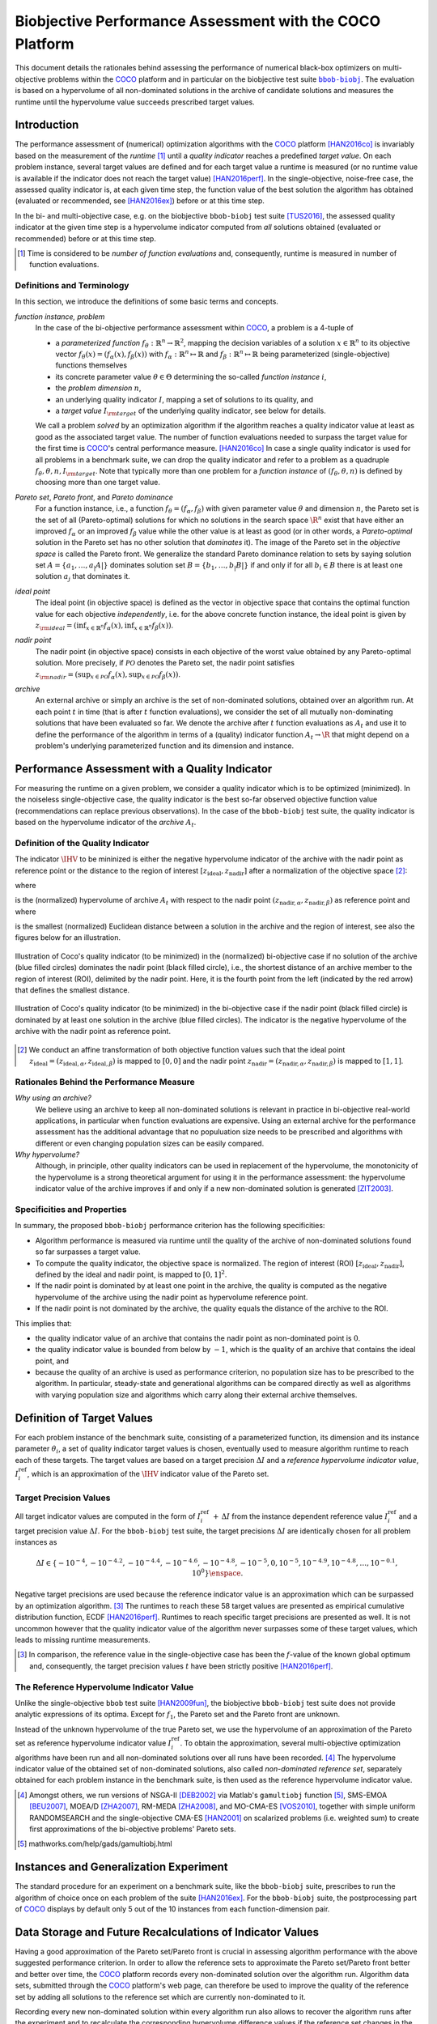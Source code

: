 .. title:: Biobjective Performance Assessment with the COCO Platform

#########################################################
Biobjective Performance Assessment with the COCO Platform
#########################################################

.. |DIM| replace:: :math:`n`

.. the next two lines are necessary in LaTeX. They will be automatically 
  replaced to put away the \chapter level as ??? and let the "current" level
  becomes \section. 

.. .. Contents:

.. .. toctree::
   :maxdepth: 2

.. CHAPTERTITLE
.. CHAPTERUNDERLINE

.. raw:: html

   See: <I>ArXiv e-prints</I>,
   <A HREF="http://arxiv.org/abs/1605.xxxxx">arXiv:1605.xxxxx</A>, 2016.


.. raw:: latex

  % \tableofcontents TOC is automatic with sphinx and moved behind abstract by swap...py
  \begin{abstract}

.. WHEN CHANGING THIS CHANGE ALSO the abstract in conf.py ACCORDINGLY (though it seems the latter is not used)

This document details the rationales behind assessing the performance of
numerical black-box optimizers on multi-objective problems within the COCO_
platform and in particular on the biobjective test suite |bbob-biobj|_. 
The evaluation is based on a hypervolume of all non-dominated solutions in the
archive of candidate solutions and measures the runtime until the
hypervolume value succeeds prescribed target values. 

.. raw:: latex

  \end{abstract}
  \newpage


.. |bbob-biobj| replace:: ``bbob-biobj``
.. _bbob-biobj: http://numbbo.github.io/coco-doc/bbob-biobj/functions
.. |coco_problem_t| replace:: ``coco_problem_t``
.. _coco_problem_t: http://numbbo.github.io/coco-doc/C/coco_8h.html#a408ba01b98c78bf5be3df36562d99478
.. _COCO: https://github.com/numbbo/coco
.. |Iref| replace:: :math:`I_\mathrm{ref}`


Introduction
=============

The performance assessment of (numerical) optimization algorithms with the COCO_
platform [HAN2016co]_ is invariably based on the
measurement of the *runtime* [#]_ until a *quality indicator* reaches a predefined
*target value*. 
On each problem instance, several target values are defined and for each
target value a runtime is measured (or no runtime value is available if the
indicator does not reach the target value) [HAN2016perf]_. 
In the single-objective, noise-free case, the assessed quality indicator is, at 
each given time step, the function value of the best solution the algorithm has
obtained (evaluated or recommended, see [HAN2016ex]_) before or at this time
step. 

In the bi- and multi-objective case, e.g. on the biobjective ``bbob-biobj`` 
test suite [TUS2016]_, the assessed quality
indicator at the given time step is a hypervolume indicator computed from
*all* solutions obtained (evaluated or recommended) before or at this time
step. 

.. [#] Time is considered to be *number of function evaluations* and, 
  consequently, runtime is measured in number of function evaluations.

Definitions and Terminology
---------------------------

In this section, we introduce the definitions of some basic terms and concepts.

*function instance, problem*
 In the case of the bi-objective performance assessment within COCO_, a problem is a 4-tuple of
 
 * a *parameterized function* :math:`f_\theta: \mathbb{R}^n \to \mathbb{R}^2`, mapping the decision variables of a solution :math:`x\in\mathbb{R}^n` to its objective vector :math:`f_\theta(x) = (f_\alpha(x),f_\beta(x))` with :math:`f_\alpha: \mathbb{R}^n \mapsto \mathbb{R}` and :math:`f_\beta: \mathbb{R}^n \mapsto \mathbb{R}` being parameterized (single-objective) functions themselves
 * its concrete parameter value :math:`\theta\in\Theta` determining the so-called
   *function instance* |i|,
 * the *problem dimension* |DIM|, 
 * an underlying quality indicator :math:`I`, mapping a set of solutions to its quality, and
 * a *target value* :math:`I_{\rm target}` of the underlying quality indicator, see below for details.
 
 We call a problem *solved* by an optimization algorithm if the algorithm
 reaches a quality indicator value at least as good as the associated target value.
 The number of function evaluations needed to surpass the target value for the first time
 is COCO_'s central performance measure. [HAN2016co]_ In case a single
 quality indicator is used for all problems in a benchmark suite, we can drop the
 quality indicator and refer to a problem as a quadruple :math:`f_\theta,\theta,n,I_{\rm target}`.
 Note that typically more than one problem for a *function instance* of
 :math:`(f_\theta,\theta,n)` is defined by choosing more than one target value.

*Pareto set*, *Pareto front*, and *Pareto dominance*
 For a function instance, i.e., a function :math:`f_\theta=(f_\alpha,f_\beta)` with
 given parameter value :math:`\theta` and dimension |DIM|, the Pareto set is the set
 of all (Pareto-optimal) solutions for which no solutions in the search space
 :math:`\R^n` exist that have either an improved :math:`f_\alpha` or an improved
 :math:`f_\beta` value while the other value is at least as good
 (or in other words, a *Pareto-optimal* solution in the Pareto set has no other solution
 that *dominates* it). The image of the Pareto set in the *objective space* is called
 the Pareto front. We generalize the standard Pareto dominance relation to sets by saying
 solution set :math:`A=\{a_1,\ldots,a_|A|\}` dominates solution set :math:`B=\{b_1,\ldots,b_|B|\}`
 if and only if for all :math:`b_i\in B` there is at least one solution :math:`a_j`
 that dominates it.
 
*ideal point*
 The ideal point (in objective space) is defined as the vector in objective space that
 contains the optimal function value for each objective *independently*, i.e. for the above
 concrete function instance, the ideal point is given by
 :math:`z_{\rm ideal}  = (\inf_{x\in \mathbb{R}^n} f_\alpha(x), \inf_{x\in \mathbb{R}^n} f_\beta(x))`.
 
*nadir point* 
 The nadir point (in objective space) consists in each objective of
 the worst value obtained by any Pareto-optimal solution. More precisely, if
 :math:`\mathcal{PO}` denotes the Pareto set, the nadir point satisfies
 :math:`z_{\rm nadir}  =  \left( \sup_{x \in \mathcal{PO}} f_\alpha(x),
 \sup_{x \in \mathcal{PO}} f_\beta(x)  \right)`.

*archive*
 An external archive or simply an archive is the set of non-dominated solutions,
 obtained over an algorithm run. At each point :math:`t` in time (that is after
 :math:`t` function evaluations), we consider the set of all
 mutually non-dominating solutions that have been evaluated so far. We 
 denote the archive after :math:`t` function evaluations as :math:`A_t`
 and use it to define the performance of the algorithm in terms of a (quality)
 indicator function :math:`A_t \rightarrow \R` that might depend on a problem's
 underlying parameterized function and its dimension and instance.

 
Performance Assessment with a Quality Indicator
================================================

For measuring the runtime on a given problem, we consider a quality indicator
which is to be optimized (minimized). 
In the noiseless single-objective case, the quality indicator is the best so-far observed objective function value (recommendations can replace previous observations). 
In the case of the ``bbob-biobj`` test suite, the quality indicator is based on the
hypervolume indicator of the *archive* :math:`A_t`.

.. |IHV| replace:: :math:`\IHV`

Definition of the Quality Indicator
------------------------------------
The indicator :math:`\IHV` to be mininized is either the negative
hypervolume indicator of the archive with the nadir
point as reference point or the distance to the region of interest
:math:`[z_{\text{ideal}}, z_{\text{nadir}}]` after a normalization of the
objective space [#]_:

.. math::
    :nowrap:
	
	\begin{equation*}
	\IHV =  \left\{ \begin{array}{ll}     
	- \text{HV}(A_t, [z_{\text{ideal}}, z_{\text{nadir}}]) & \text{if $A_t$ dominates } \{z_{\text{nadir}}\}\\
 	dist(A_t, [z_{\text{ideal}}, z_{\text{nadir}}]) & \text{otherwise} 	
	\end{array} 	\right.\enspace .
	\end{equation*}
 
where

.. math::
    :nowrap:
	
    \begin{equation*}
    \text{HV}(A_t, z_{\text{ideal}}, z_{\text{nadir}}) = \text{VOL}\left( \bigcup_{a \in A_t} \left[\frac{f_\alpha(a)-z_{\text{ideal}, \alpha}}{z_{\text{nadir}, \alpha}-z_{\text{ideal}, \alpha}}, 1\right]\times\left[\frac{f_\beta(a)-z_{\text{ideal}, \beta}}{z_{\text{nadir}, \beta}-z_{\text{ideal}, \beta}}, 1\right]\right)
	\end{equation*}
   
is the (normalized) hypervolume of archive :math:`A_t` with respect to the nadir point :math:`(z_{\text{nadir}, \alpha}, z_{\text{nadir},\beta})` as reference point and where 

.. math::
    :nowrap:
	
    \begin{equation*}
	dist(A_t, [z_{\text{ideal}}, z_{\text{nadir}}]) = \inf_{a\in A_t, z\in [z_{\text{ideal}}, z_{\text{nadir}}]} dist\left(\frac{f(a)-z_{\text{ideal}}}{z_{\text{nadir}}-z_{\text{ideal}}}, \frac{z-z_{\text{ideal}}}{z_{\text{nadir}}-z_{\text{ideal}}}\right)
	\end{equation*}
	
is the smallest (normalized) Euclidean distance between a solution in the archive and the region of interest, see also the figures below for an illustration.

.. figure:: pics/IHDoutside.*
   :align: center
   :width: 60%

   Illustration of Coco's quality indicator (to be minimized) in the
   (normalized) bi-objective case if no solution of the archive (blue filled circles)
   dominates the nadir point (black filled circle), i.e., the shortest
   distance of an archive member to the region of interest (ROI), delimited
   by the nadir point. 
   Here, it is the fourth point from the left (indicated by the red arrow) that defines
   the smallest distance.
   

.. figure:: pics/IHDinside.*
   :align: center
   :width: 60%

   Illustration of Coco's quality indicator (to be minimized) in the
   bi-objective case if the nadir point (black filled circle) is dominated by
   at least one solution in the archive (blue filled circles). The indicator is the 
   negative hypervolume of the archive with the nadir point as reference point. 
   
   
.. [#] We conduct an affine transformation of both objective function values
   such that the ideal point :math:`z_{\text{ideal}}= (z_{\text{ideal}, \alpha},
   z_{\text{ideal}, \beta})` is mapped to :math:`[0,0]` and the nadir point
   :math:`z_{\text{nadir}}= (z_{\text{nadir}, \alpha}, z_{\text{nadir}, \beta})`
   is mapped to :math:`[1,1]`.

.. Niko: it would be nice to have the line of equal distance for the point with the smallest distance in the figure. 


Rationales Behind the Performance Measure
------------------------------------------

*Why using an archive?*
 We believe using an archive to keep all non-dominated solutions is relevant in practice
 in bi-objective real-world applications, in particular when function evaluations are
 expensive. Using an external archive for the performance assessment has the additional
 advantage that no populuation size needs to be prescribed and algorithms with different
 or even changing population sizes can be easily compared.


*Why hypervolume?*
 Although, in principle, other quality indicators can be used in replacement of the
 hypervolume, the monotonicity of the hypervolume is a strong theoretical argument
 for using it in the performance assessment: the hypervolume indicator value of the
 archive improves if and only if a new non-dominated solution is generated [ZIT2003]_.


Specificities and Properties
-----------------------------

In summary, the proposed ``bbob-biobj`` performance criterion has the following
specificities:

* Algorithm performance is measured via runtime until the quality of the archive of non-dominated 
  solutions found so far surpasses a target value.

* To compute the quality indicator, the objective space is normalized.
  The region of interest (ROI) :math:`[z_{\text{ideal}}, z_{\text{nadir}}]`, 
  defined by the ideal and nadir point, is mapped to :math:`[0, 1]^2`.

* If the nadir point is dominated by at least one point in the archive, the 
  quality is computed as the negative hypervolume of the archive using
  the nadir point as hypervolume reference point.

* If the nadir point is not dominated by the archive, the quality equals the
  distance of the archive to the ROI.

This implies that:

* the quality indicator value of an archive that contains the nadir point as 
  non-dominated point is :math:`0`.

* the quality indicator value is bounded from below by :math:`-1`, which is
  the quality of an archive that contains the ideal point, and

* because the quality of an archive is used as performance criterion, no
  population size has to be prescribed to the algorithm. In particular,
  steady-state and generational algorithms can be compared directly as well
  as algorithms with varying population size and algorithms which carry along
  their external archive themselves. 


Definition of Target Values
===========================

For each problem instance of the benchmark suite, consisting of a parameterized
function, its dimension and its instance parameter :math:`\theta_i`, a set of quality
indicator target values is chosen, eventually used to measure algorithm runtime to
reach each of these targets. 
The target values are based on a target precision :math:`\Delta I` and a
*reference hypervolume indicator value*, |Irefi|, which is an approximation of the
|IHV| indicator value of the Pareto set.

Target Precision Values
-----------------------

All target indicator values are computed in the form of |Irefi| :math:`+\,\Delta
I` from the instance dependent reference value |Irefi| and a target precision
value :math:`\Delta I`. 
For the ``bbob-biobj`` test suite, the target precisions :math:`\Delta I` are 
identically chosen for all problem instances as

.. math::

  \Delta I \in \{ -10^{-4}, -10^{-4.2}, -10^{-4.4}, -10^{-4.6}, -10^{-4.8}, -10^{-5}, 0, 10^{-5}, 10^{-4.9}, 10^{-4.8}, \dots, 10^{-0.1}, 10^0 \}\enspace.

Negative target precisions are used because the reference indicator value is
an approximation which can be surpassed by an optimization algorithm. [#]_
The runtimes to reach these 58 target values are presented as
empirical cumulative distribution function, ECDF [HAN2016perf]_. Runtimes to
reach specific target precisions are presented as well. 
It is not uncommon however that the quality indicator value of the algorithm
never surpasses some of these target values, which leads to missing runtime
measurements.


.. [#] In comparison, the reference value in the single-objective case has been 
   the :math:`f`-value of the known global optimum and, consequently, the target 
   precision values |t| have been strictly positive [HAN2016perf]_. 

.. |Irefi| replace:: :math:`I_i^\mathrm{ref}`
.. |i| replace:: :math:`i`
.. |t| replace:: :math:`t`


The Reference Hypervolume Indicator Value
----------------------------------------------------

Unlike the single-objective ``bbob`` test suite [HAN2009fun]_, the
biobjective ``bbob-biobj`` test suite does not provide analytic expressions of
its optima. 
Except for :math:`f_1`, the Pareto set and the Pareto front are unknown. 

Instead of the unknown hypervolume of the true Pareto set, we use the hypervolume of an approximation of the Pareto set as reference hypervolume indicator value |Irefi|. 
To obtain the approximation, several multi-objective optimization algorithms
have been run and all non-dominated solutions over all runs have been
recorded. [#]_ 
The hypervolume indicator value of the obtained set of non-dominated
solutions, also called *non-dominated reference set*, separately obtained 
for each problem instance in the benchmark suite, is then used as the
reference hypervolume indicator value.


.. Niko: we should recognize that using the true Pareto set as reference might not
   even desirable. Why? Because it uses an infinite number of solutions, which
   is not what we can do or what we want to do in practice. 

.. Niko: The performance assessment as propoposed here is, in itself, to the most
  part **not relative** to the optimum or, more concisely, to an optimal indicator
  value. Conceptually, we should instead consider the target values as
  (i) absolute values and (ii) as variable input parameters for the 
  assessment. The choice of targets relative to the best possible
  indicator value as described here is a useful heuristic, but no necessity.
  Only the *uniform* choice of targets within the instances of a single problem
  poses a significant challenge. This challenge is not necessarily 
  solved by knowing the best possible indicator value.


.. [#] Amongst others, we run versions of NSGA-II [DEB2002]_ via Matlab's
  ``gamultiobj`` function [#]_, SMS-EMOA [BEU2007]_, MOEA/D [ZHA2007]_,
  RM-MEDA [ZHA2008]_, and MO-CMA-ES [VOS2010]_, together with simple
  uniform RANDOMSEARCH and the single-objective CMA-ES [HAN2001]_ on scalarized problems
  (i.e. weighted sum) to create first approximations of the bi-objective
  problems' Pareto sets.


.. [#] mathworks.com/help/gads/gamultiobj.html

Instances and Generalization Experiment
=======================================
The standard procedure for an experiment on a benchmark suite, like the 
``bbob-biobj`` suite, prescribes to run the algorithm of choice once on each
problem of the suite [HAN2016ex]_.
For the ``bbob-biobj`` suite, the postprocessing part of COCO_ displays by
default only 5 out of the 10 instances from each function-dimension pair.


.. Like that, users are less suspected of having tuned their algorithms to the
   remaining 5 instances (the *test set*) which can then be used to evaluate the
   generalization abilities of the benchmarked algorithms.
.. Niko: I like to be honest: our motivation to display on 5 instances is not
   the question of generalization. 


Data Storage and Future Recalculations of Indicator Values
==========================================================
Having a good approximation of the Pareto set/Pareto front is crucial in assessing
algorithm performance with the above suggested performance criterion. In order to allow
the reference sets to approximate the Pareto set/Pareto front better and better over time,
the COCO_ platform records every non-dominated solution over the algorithm run.
Algorithm data sets, submitted through the COCO_ platform's web page, can therefore
be used to improve the quality of the reference set by adding all solutions to the
reference set which are currently non-dominated to it. 

Recording every new non-dominated solution within every algorithm run also allows to
recover the algorithm runs after the experiment and to recalculate the corresponding
hypervolume difference values if the reference set changes in the future. In order
to be able to distinguish between different collections of reference sets that might
have been used during the actual benchmarking experiment and the production of the
graphical output, COCO_ writes the absolute hypervolume reference values together
with the performance data during the benchmarking experiment and displays
a version number in the plots generated that allows to retrieve the used reference
values from the github repository of COCO_ [#].

.. [#] https://github.com/numbbo/coco


Acknowledgements
================
This work was supported by the grant ANR-12-MONU-0009 (NumBBO) 
of the French National Research Agency.
   

.. ############################# References ##################################
.. raw:: html
    
    <H2>References</H2>


.. [BEU2007] N. Beume, B. Naujoks, and M. Emmerich (2007). SMS-EMOA: Multiobjective
  selection based on dominated hypervolume. *European Journal of Operational
  Research*, 181(3), pp. 1653-1669.
	
.. [DEB2002] K. Deb, A. Pratap, S. Agarwal, and T. A. M. T. Meyarivan (2002). A
  fast and elitist multiobjective genetic algorithm: NSGA-II. *IEEE Transactions
  on Evolutionary Computation*, 6(2), pp. 182-197.

.. [HAN2001] N. Hansen and A. Ostermeier (2001). Completely derandomized
  self-adaptation in evolution strategies. *Evolutionary computation*, 9(2),
  pp. 159-195.
  
.. [HAN2016perf] N. Hansen, A. Auger, D. Brockhoff, D. Tušar, T. Tušar
   (2016). `COCO: Performance Assessment`__, *ArXiv e-prints*, `arXiv:1605.xxxxx`__.
.. __: http://numbbo.github.io/coco-doc/perf-assessment
.. __: http://arxiv.org/abs/1605.xxxxx

.. [HAN2016co] N. Hansen, A. Auger, O. Mersmann, T. Tušar, D. Brockhoff (2016).
   `COCO: A Platform for Comparing Continuous Optimizers in a Black-Box 
   Setting`__, *ArXiv e-prints*, `arXiv:1603.08785`__. 
.. __: http://numbbo.github.io/coco-doc/
.. __: http://arxiv.org/abs/1603.08785

.. [HAN2009fun] N. Hansen, S. Finck, R. Ros, and A. Auger (2009). 
  `Real-parameter black-box optimization benchmarking 2009: Noiseless functions definitions`__. `Technical Report RR-6829`__, Inria, updated February 2010.
.. __: http://coco.gforge.inria.fr/
.. __: https://hal.inria.fr/inria-00362633

.. [HAN2016ex] N. Hansen, T. Tušar, A. Auger, D. Brockhoff, O. Mersmann (2016). 
  `COCO: The Experimental Procedure`__, *ArXiv e-prints*, `arXiv:1603.08776`__. 
.. __: http://numbbo.github.io/coco-doc/experimental-setup/
.. __: http://arxiv.org/abs/1603.08776

.. [TUS2016] T. Tušar, D. Brockhoff, N. Hansen, A. Auger (2016). 
  `COCO: The Bi-objective Black Box Optimization Benchmarking (bbob-biobj) 
  Test Suite`__, *ArXiv e-prints*, `arXiv:1604.00359`__.
.. __: http://numbbo.github.io/coco-doc/bbob-biobj/functions/
.. __: http://arxiv.org/abs/1604.00359

.. [VOS2010] T. Voß, N. Hansen, and C. Igel (2010). Improved step size
  adaptation for the MO-CMA-ES. In *Genetic and Evolutionary Computation
  Conference (GECCO 2010)*, pp. 487-494. ACM.

.. [ZHA2007] Q. Zhang, and H. Li (2007). MOEA/D: A multiobjective
  evolutionary algorithm based on decomposition. *IEEE Transactions on
  Evolutionary Computation*, 11(6), pp. 712-731.

.. [ZHA2008] Q. Zhang, A. Zhou, and Y. Jin (2008). RM-MEDA: A regularity
  model-based multiobjective estimation of distribution algorithm. *IEEE
  Transactions on Evolutionary Computation*, 12(1), pp. 41-63.
  
.. [ZIT2003] E. Zitzler, L. Thiele, M. Laumanns, C. M. Fonseca, and V. Grunert da Fonseca (2003). Performance Assessment of Multiobjective Optimizers: An Analysis and Review.
  *IEEE Transactions on Evolutionary Computation*, 7(2), pp. 117-132.

  
